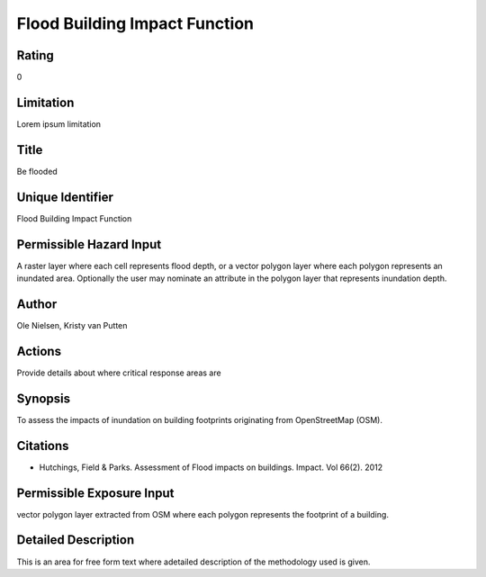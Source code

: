 Flood Building Impact Function
==============================

Rating
------
0

Limitation
----------
Lorem ipsum limitation

Title
-----
Be flooded

Unique Identifier
-----------------
Flood Building Impact Function

Permissible Hazard Input
------------------------
A raster layer where each cell represents flood depth, or a vector polygon layer where each polygon represents an inundated area. Optionally the user may nominate an attribute in the polygon layer that represents inundation depth.

Author
------
Ole Nielsen, Kristy van Putten

Actions
-------
Provide details about where critical response areas are

Synopsis
--------
To assess the impacts of inundation on building footprints originating from OpenStreetMap (OSM).

Citations
---------
* Hutchings, Field & Parks. Assessment of Flood impacts on buildings. Impact. Vol 66(2). 2012


Permissible Exposure Input
--------------------------
vector polygon layer extracted from OSM where each polygon represents the footprint of a building.

Detailed Description
--------------------
This is an area for free form text where adetailed description of the methodology used is given.

